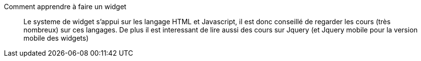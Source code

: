 Comment apprendre à faire un widget:::
Le systeme de widget s'appui sur les langage HTML et Javascript, il est donc conseillé de regarder les cours (très nombreux) sur ces langages. De plus il est interessant de lire aussi des cours sur Jquery (et Jquery mobile pour la version mobile des widgets)
